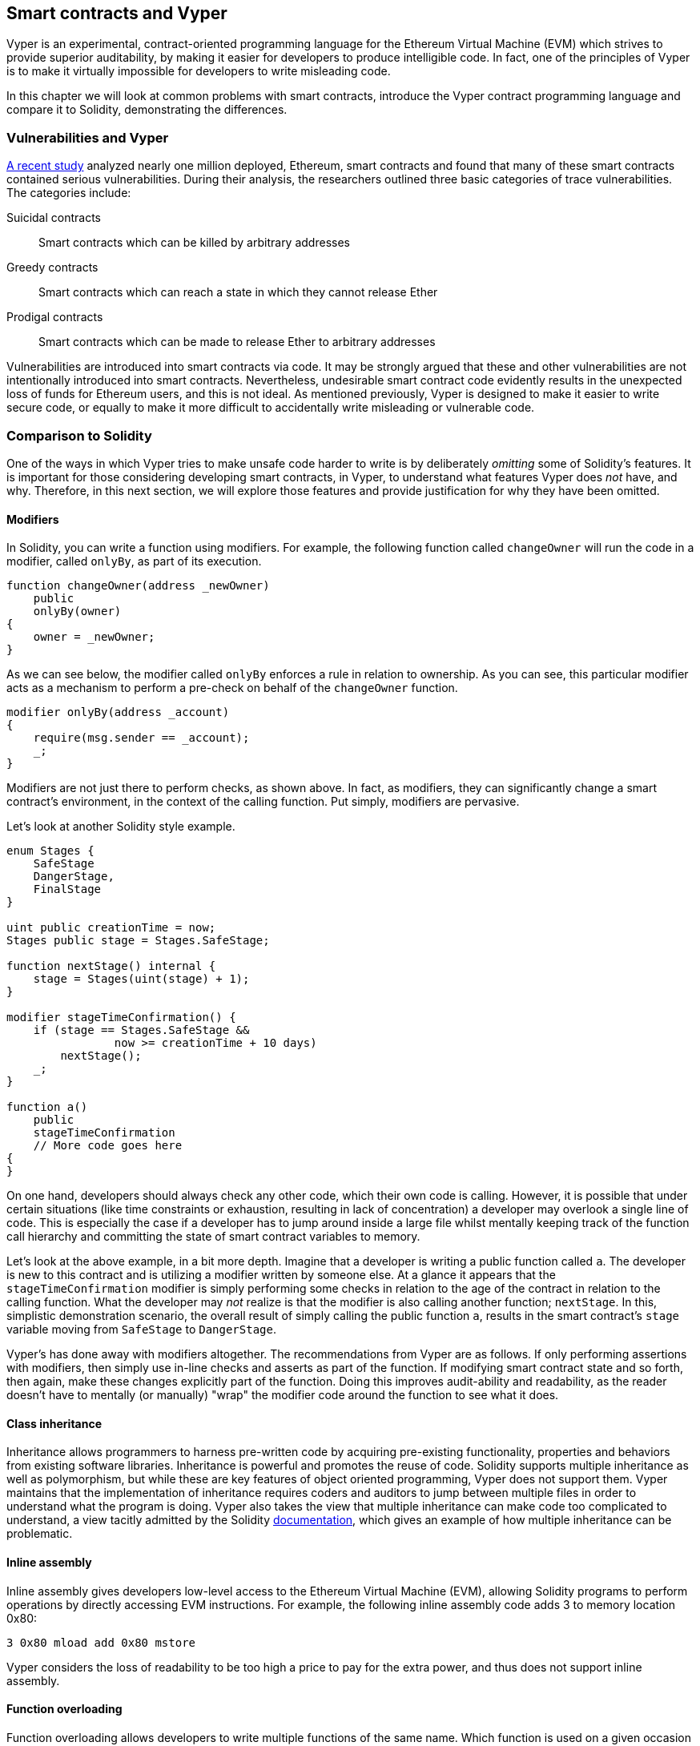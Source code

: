 [[vyper_chap]]
== Smart contracts and Vyper

Vyper is an experimental, contract-oriented programming language for the Ethereum Virtual Machine (EVM) which strives to provide superior auditability, by making it easier for developers to produce intelligible code. In fact, one of the principles of Vyper is to make it virtually impossible for developers to write misleading code.

In this chapter we will look at common problems with smart contracts, introduce the Vyper contract programming language and compare it to Solidity, demonstrating the differences.

=== Vulnerabilities and Vyper

https://arxiv.org/pdf/1802.06038.pdf[A recent study] analyzed nearly one million deployed, Ethereum, smart contracts and found that many of these smart contracts contained serious vulnerabilities. During their analysis, the researchers outlined three basic categories of trace vulnerabilities. The categories include:

Suicidal contracts:: Smart contracts which can be killed by arbitrary addresses

Greedy contracts:: Smart contracts which can reach a state in which they cannot release Ether

Prodigal contracts:: Smart contracts which can be made to release Ether to arbitrary addresses

Vulnerabilities are introduced into smart contracts via code. It may be strongly argued that these and other vulnerabilities are not intentionally introduced into smart contracts. Nevertheless, undesirable smart contract code evidently results in the unexpected loss of funds for Ethereum users, and this is not ideal. As mentioned previously, Vyper is designed to make it easier to write secure code, or equally to make it more difficult to accidentally write misleading or vulnerable code. 

[[comparison_to_solidity_sec]]
=== Comparison to Solidity

One of the ways in which Vyper tries to make unsafe code harder to write is by deliberately _omitting_ some of Solidity's features. It is important for those considering developing smart contracts, in Vyper, to understand what features Vyper does _not_ have, and why. Therefore, in this next section, we will explore those features and provide justification for why they have been omitted.

==== Modifiers

In Solidity, you can write a function using modifiers. For example, the following function called `changeOwner` will run the code in a modifier, called `onlyBy`, as part of its execution.

[source,javascript]
----
function changeOwner(address _newOwner)
    public
    onlyBy(owner)
{
    owner = _newOwner;
}
----

As we can see below, the modifier called `onlyBy` enforces a rule in relation to ownership. As you can see, this particular modifier acts as a mechanism to perform a pre-check on behalf of the `changeOwner` function.

[source,javascript]
----
modifier onlyBy(address _account)
{
    require(msg.sender == _account);
    _;
}
----

Modifiers are not just there to perform checks, as shown above. In fact, as modifiers, they can significantly change a smart contract's environment, in the context of the calling function. Put simply, modifiers are pervasive.

Let's look at another Solidity style example.

[source, javascript]
----
enum Stages {
    SafeStage
    DangerStage,
    FinalStage
}

uint public creationTime = now;
Stages public stage = Stages.SafeStage;

function nextStage() internal {
    stage = Stages(uint(stage) + 1);
}

modifier stageTimeConfirmation() {
    if (stage == Stages.SafeStage &&
                now >= creationTime + 10 days)
        nextStage();
    _;
}

function a()
    public
    stageTimeConfirmation
    // More code goes here
{
}
----

On one hand, developers should always check any other code, which their own code is calling. However, it is possible that under certain situations (like time constraints or exhaustion, resulting in lack of concentration) a developer may overlook a single line of code. This is especially the case if a developer has to jump around inside a large file whilst mentally keeping track of the function call hierarchy and committing the state of smart contract variables to memory.

Let's look at the above example, in a bit more depth. Imagine that a developer is writing a public function called `a`. The developer is new to this contract and is utilizing a modifier written by someone else. At a glance it appears that the `stageTimeConfirmation` modifier is simply performing some checks in relation to the age of the contract in relation to the calling function. What the developer may _not_ realize is that the modifier is also calling another function; `nextStage`. In this, simplistic demonstration scenario, the overall result of simply calling the public function `a`, results in the smart contract's `stage` variable moving from `SafeStage` to `DangerStage`.

////

TODO: Check the above para. I rewrote the original because a) I couldn't quite understand what it was trying to say, and b) to the extent that I understood it, I didn't agree. Compared to, e.g. Lisp "advice" functions, Solidity modifiers are a) static, and b) explicitly mentioned in the function they modify, so that reasoning is simplified (you can't add a modifier at run-time) and it's obvious that a modifier is used. In this sense, they're no worse than called functions: to understand the behavior of a function, you must study all its callees.

So I tried to work out what is different about modifiers. The only thing I can think of is that, unlike a callee, its effects are pervasive: it can change anything about the environment of the function it modifies.

Forgive me if I've overlooked something!

(FWIW I'd retain modifiers, but restrict them to pure functions ending with an assert or require, remove the magic "_" syntax, and allow them after the "returns" part of the function prototype so they can still be used as post-conditions (in their current position they'd run as pre-conditions). This covers most use cases while making them just as easy to audit as inline code, with the absolute assurance that they can't change the function's execution in any way other than prevent its successful completion. This would prevent modifiers being used to normalise inputs; one might consider allowing assignments just to the arguments to allow that too.

One could also argue that for auditing purposes an IDE could just as easily show a function with all its modifiers "expanded".)

////

////

RESPONSE:
Yes, your points are totally valid. I guess this simply comes down to (as you pointed out) the pervasiveness of the modifier. Perhaps a busy developer might call a modifier, thinking it is like an assert (pre safety check), when in reality it makes a significant change to say a contract enum etc.

You are right in saying that a developer should simply check and understand the modifiers if and when they are going to use them. However there is a risk that a developer will be busy or tired or both and skim read without thoroughly testing the modifier. There may also be a case when collaborating with a team of developers that one of the developers writes a poorly named modifier that does something different (like alters a smart contract variable value) to what its name suggests. For example perhaps a developer thinks that they are confirming that a stage exists when perhaps the modifier is advancing the stage (pushing contract variable called stage from gate 1 to gate 2 etc).

I have also rewritten the above paragraph. I really hope this clears the topic of modifiers up. Thank you ever so much for your feedback, very useful!

////

Vyper's has done away with modifiers altogether. The recommendations from Vyper are as follows. If only performing assertions with modifiers, then simply use in-line checks and asserts as part of the function. If modifying smart contract state and so forth, then again, make these changes explicitly part of the function. Doing this improves audit-ability and readability, as the reader doesn't have to mentally (or manually) "wrap" the modifier code around the function to see what it does.

==== Class inheritance

Inheritance allows programmers to harness pre-written code by acquiring pre-existing functionality, properties and behaviors from existing software libraries. Inheritance is powerful and promotes the reuse of code. Solidity supports multiple inheritance as well as polymorphism, but while these are key features of object oriented programming, Vyper does not support them. Vyper maintains that the implementation of inheritance requires coders and auditors to jump between multiple files in order to understand what the program is doing. Vyper also takes the view that multiple inheritance can make code too complicated to understand, a view tacitly admitted by the Solidity https://github.com/ethereum/solidity/blob/release/docs/contracts.rst#inheritance[documentation], which gives an example of how multiple inheritance can be problematic.

==== Inline assembly

Inline assembly gives developers low-level access to the Ethereum Virtual Machine (EVM), allowing Solidity programs to perform operations by directly accessing EVM instructions. For example, the following inline assembly code adds 3 to memory location 0x80:

[source,assembly]
----
3 0x80 mload add 0x80 mstore
----

Vyper considers the loss of readability to be too high a price to pay for the extra power, and thus does not support inline assembly.

==== Function overloading

Function overloading allows developers to write multiple functions of the same name. Which function is used on a given occasion depends on the types of the arguments supplied. Take the following two functions, for example:

[source,javascript]
----
function f(uint _in) public pure returns (uint out) {
    out = 1;
}

function f(uint _in, bytes32 _key) public pure returns (uint out) {
    out = 2;
}
----

The first function (named +f+) accepts an input argument of type +uint+; the second function (also named +f+) accepts two arguments, one of type +uint+ and one of type +bytes32+. Having multiple function definitions with the same name taking different argument can be confusing, so Vyper does not support function overloading.

==== Variable typecasting

There are two sorts of typecasting.

Implicit typecasting is often performed at compile time. For example if a type conversion is semantically sound and no information is likely to be lost, the compiler can perform an implicit conversion, such as converting a variable of type uint8 to uint16. The earliest versions of Vyper allowed implicit typecasting of variables, but recent versions do not.

Explicit typecasts can be inserted in Solidity. Unfortunately, they can lead to unexpected behavior. For example, casting a +uint32+ to the smaller type +uint16+ simply removes the higher-order bits, as demonstrated below.

[source,javascript]
----
uint32 a = 0x12345678;
uint16 b = uint16(a);
//Variable b is 0x5678 now
----

Vyper instead has a +convert()+ function to perform explicit casts. The convert function (found on line 82 of https://github.com/ethereum/vyper/blob/master/vyper/types/convert.py[convert.py]) is as follows:

[source,python]
----
def convert(expr, context):
    output_type = expr.args[1].s
    if output_type in conversion_table:
        return conversion_table[output_type](expr, context)
    else:
        raise Exception("Conversion to {} is invalid.".format(output_type))
----

Note the use of +conversion_table+ (found on line 90 of the same file), which looks like this:

[source,python]
----
conversion_table = {
    'int128': to_int128,
    'uint256': to_unint256,
    'decimal': to_decimal,
    'bytes32': to_bytes32,
}
----

When a developer calls +convert+, it references +conversion_table+, which ensures that the appropriate conversion is performed. For example, if a developer passes an 'int128' to the convert function, the +to_int128+ function on line 26 of the same (+convert.py+) file will be executed. The +to_int128+ function is as follows:

[source,python]
----
@signature(('int128', 'uint256', 'bytes32', 'bytes'), 'str_literal')
def to_int128(expr, args, kwargs, context):
    in_node = args[0]
    typ, len = get_type(in_node)
    if typ in ('int128', 'uint256', 'bytes32'):
        if in_node.typ.is_literal and not SizeLimits.MINNUM <= in_node.value <= SizeLimits.MAXNUM:
            raise InvalidLiteralException("Number out of range: {}".format(in_node.value), expr)
        return LLLnode.from_list(
            ['clamp', ['mload', MemoryPositions.MINNUM], in_node, ['mload', MemoryPositions.MAXNUM]], typ=BaseType('int128'), pos=getpos(expr)
        )
    else:
        return byte_array_to_num(in_node, expr, 'int128')
----

As you can see, the conversion process ensures that no information can be lost; if it could be, an exception is raised. The conversion code prevents truncation (as seen above) as well as other anomalies which would ordinarily be allowed by implicit typecasting.

Choosing explicit over implicit typecasting means that the developer is responsible for performing all casts. While this approach does produce more verbose code, it also improves the safety and auditability of smart contracts.


==== Pre-conditions and post-conditions

Vyper handles pre-conditions, post-conditions and state changes explicitly. Whilst this produces redundant code, it also allows for maximal readability and safety. When writing a smart contract in Vyper, a developer should observe the following 3 points. Ideally, each of the 3 points should be carefully considered and then thoroughly documented in the code. Doing so will improve the design of the code, ultimately making code more readable and auditable.

* Condition - What is the current state/condition of the Ethereum state variables?
* Effects - What effects will this smart contract code have on the condition of the state variables upon execution i.e. what _will_ be affected, and what _will not_ be affected? Are these effects congruent with the smart contract's intentions?
* Interaction - Now that the first two steps have been exhaustively dealt with, it is time to run the code. Before deployment, logically step through the code and consider all of the possible permanent outcomes, consequences and scenarios of executing the code, including interactions with other contracts.

[[a_new_programming_paradigm_sec]]
=== A new programming paradigm

Vyper's creation opens the door to a new programming paradigm. By removing class inheritance, as well as other functionality, it can be said that Vyper is leaning away from the traditional Object Oriented Programming (OOP) paradigm.

Historically, OOP has provided a mechanism for representing real world objects. For example, OOP allows the instantiation of an employee object which can inherit from a person class. However, it is arguably ill-suited to smart contracts, where the most important aspect is value transfer; what one might call "transactional programming". Put simply, transactional computations are worlds apart from real world objects. For example, when was the last time you held a transaction or a forward chaining business rule in your hand?

Vyper is neither an OOP language nor a functional language (the full list of reasons is beyond the scope of this chapter). For this reason, we might boldly suggest, even at this early stage of development, to describe it as a new software development paradigm, one which endeavors to future-proof blockchain executable code. One which prevents the catastrophic loss of funds. Past disasters have created opportunities for further research and development in this space, which could result in a new paradigm for software development.

////

TODO: The original version of the preceding paragraph was trying to make a point about immutability, but it would need more explanation to make; as it is, it was merely confusing, so I've taken it out.

////

[[decorators_sec]]
=== Decorators
Decorators like `@private` `@public` `@constant` and `@payable` may be used at the start of each function.

+@private+ decorator:: The `@private` decorator makes the function inaccessible from outside the contract.

+@public+ decorator:: The `@public` decorator makes the function both visible and executable publicly. For example, even the Ethereum wallet will display such functions when viewing the contract.

+@constant+ decorator:: Functions with the `@constant` decorator are not allowed to change state variables. In fact, the compiler will reject the entire program (with an appropriate error) if the function tries to change a state variable.

+@payable+ decorator:: Only functions with the `@payable` decorator are allowed to transfer value.

Vyper implements https://github.com/ethereum/vyper/blob/master/vyper/signatures/function_signature.py#L93[the logic of decorators] explicitly. For example, the Vyper compilation process will fail if a function has both a `@payable` decorator and a `@constant` decorator. This makes sense because a function that transfers value has by definition updated the state, so cannot be `@constant`. Each Vyper function must be decorated with either `@public` or `@private` (but not both!).

[[order_of_functions_sec]]
=== Function and variable ordering

Each individual Vyper smart contract consists of a single Vyper file only. In other words, all of a given Vyper smart contract's code, including all functions, variables and so forth exist in one place. Vyper requires that each smart contract's function and variable declarations are physically written in a particular order. Solidity does not have this requirement at all. Let's take a quick look at a Solidity example.

[source,javascript]
----
pragma solidity ^0.4.0;

contract ordering {

    function topFunction()
    external
    returns (bool) {
        initiatizedBelowTopFunction = this.lowerFunction();
        return initiatizedBelowTopFunction;
    }

    bool initiatizedBelowTopFunction;
    bool lowerFunctionVar;

    function lowerFunction()
    external
    returns (bool) {
        lowerFunctionVar = true;
        return lowerFunctionVar;
    }

}
----

In the above Solidity example the function called _topFunction_ is calling another function _lowerFunction_. This function called _topFunction_ is also assigning a value to a variable called _initiatizedBelowTopFunction_. As you can see, Solidity does not require these functions and variables to be physically declared before being called upon by the excecuting code. The above is valid Solidity code which will compile succesfully.

Vyper's ordering requirements are not a new thing, in fact these ordering requirements have always been present in Python programming. The ordering, required by Vyper, is straight forward and logical as we will see in this next example.

[source,python]
----
# Declare a variable called theBool
theBool: public(bool)

# Declare a function called topFunction
@public
def topFunction() -> bool:
    # Assign a value to the already declared function called theBool
    self.theBool = True
    return self.theBool

# Declare a function called lowerFunction
@public
def lowerFunction():
    # Call the already declared function called topFunction
    assert self.topFunction()
----
The above Vyper syntax example shows the correct ordering of functions and variables in a Vyper smart contract. Note how the variable _theBool_ and the function _topFunction_ are declared before they are assigned a value and called respectively. If _theBool_ was declared below _topFunction_ or if _topFunction_ was declared below _lowerFunction_ this contract would not compile.

[[online_code_editor_and_compiler_sec]]
=== Online code editor and compiler
Vyper has its own https://vyper.online[online code editor and compiler], which allows you to write and then compile your smart contracts into Bytecode, ABI and LLL using only your web browser. The Vyper online compiler has a variety of prewritten smart contracts for your convenience. These include a simple open auction, safe remote purchases, ERC20 token and more.

[[compiling_using_the_command_line_sec]]
=== Compiling using the command line
Each Vyper contract is saved in a single file with the +.vy+ extension.
Once installed Vyper can compile and provide bytecode by running the following command:

----
vyper ~/hello_world.vy
----

The human-readable ABI description (in JSON format) can then be obtained by running the following command:

----
vyper -f json ~/hello_world.v.py
----

[[protecting_against_overflows_sec]]
=== Protecting against overflow errors at the compiler level

Overflow errors in software can be catastrophic when dealing with real value. This https://etherscan.io/tx/0xad89ff16fd1ebe3a0a7cf4ed282302c06626c1af33221ebe0d3a470aba4a660f[transaction] shows the malicious transfer of over 57,896,044,618,658,100,000,000,000,000,000,000,000,000,000,000,000,000,000,000 BEC tokens. The transaction, which occured in mid April of 2018, is the result of an integer overflow issue in BeautyChain's ERC20 token contract (+BecToken.sol+). Solidity developers do have libraries like https://github.com/OpenZeppelin/openzeppelin-solidity/blob/master/contracts/math/SafeMath.sol[SafeMath] as well as Ethereum smart contract security analysis tools like https://github.com/ConsenSys/mythril[Mythril]. However, unfortunately in cases such as this, developers are not forced to use the safety tools. Put simply, if safety is not enforced by the language, developers can write unsafe code which will successfully compile and later on "successfully" execute.

Vyper has built-in overflow protection, implemented in a two-pronged approach. Firstly, Vyper provides https://github.com/ethereum/vyper/blob/master/vyper/parser/expr.py#L275[a SafeMath equivalent] which includes the necessary exception cases for integer arithmetic. Secondly, Vyper uses clamps whenever a literal constant is loaded, a value is passed to a function, or a variable is assigned. Clamps are implemented via custom functions in the Low-level Lisp-like Language (LLL) compiler, and cannot be disabled. (The Vyper compiler outputs LLL rather than EVM bytecode; this simplifies the development of Vyper itself.)


[[reading_and_writing_data_sec]]
=== Reading and writing data
Smart contracts can write data to two places: Ethereum's global state trie and Ethereum's chain data. While it is costly to store, read and modify data, these storage operations are a necessary component of most smart contracts.

Global state:: The state variables in a given smart contract are stored in Ethereum's global state trie; a given smart contract can only store, read and modify data specifically in relation to that contract's address (i.e. smart contracts can not read or write to other smart contracts).

Log:: As previously mentioned, a smart contract can also write to Ethereum's chain data through log events. While Vyper initially employed the pass:[__]logpass:[__] syntax for declaring these events, an update has been made which brings Vyper's event declaration more in line with Solidity's original syntax. For example, Vyper's declaration of an event called MyLog was originally `MyLog: pass:[__]logpass:[__]({arg1: indexed(bytes[3])})` Vyper's syntax has now become `MyLog: event({arg1: indexed(bytes[3])})`. It is important to note that the execution of the log event in Vyper was, and still is, as follows: `log.MyLog("123")`.

While smart contracts can write to Ethereum's chain data (through log events), smart contracts are unable to read the on-chain log events which they created. Notwithstanding, one of the advantages of writing to Ethereum's chain data via log events is that logs can be discovered and read, on the public chain, by light clients. For example, the +logsBloom+ value in a mined block can indicate whether or not a log event is present. Once the existence of log events has been established, the log data can be obtained from a given transaction receipt.

[[erc20_token_interface_implementation_sec]]
=== ERC20 token interface implementation
Vyper implements ERC20 as a precompiled contract, allowing these smart contracts to be easily used out of the box. Contracts in Vyper must be declared as global variables. An example for declaring the ERC20 variable is as follows.

[source,javascript]
----
token: address(ERC20)
----

[[opcodes_sec]]
=== Opcodes
The code for smart contracts is mainly written in high level languages like Solidity or Vyper. The compiler is responsible for compiling high level code to EVM bytecode, which is directly implemented by the EVM. The EVM opcodes are of course defined in the Ethereum Yellow Paper.

////

TODO I removed the pointers to and discussion of the opcode enumerations in the Solidity and Vyper compilers, because I can think of no reason for including them. As the text already (and still) says, the opcodes are defined in the Yellow Paper. There is nothing interesting about their "implementation" in a particular compiler, other of course than that it should be correct!

////
